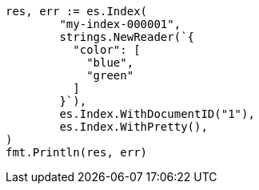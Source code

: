 // Generated from query-dsl-terms-query_95b3f53f2065737bbeba6199e8a12df3_test.go
//
[source, go]
----
res, err := es.Index(
	"my-index-000001",
	strings.NewReader(`{
	  "color": [
	    "blue",
	    "green"
	  ]
	}`),
	es.Index.WithDocumentID("1"),
	es.Index.WithPretty(),
)
fmt.Println(res, err)
----
